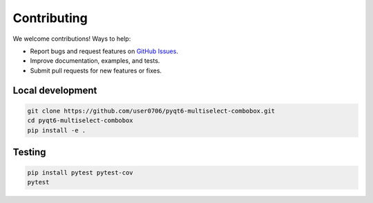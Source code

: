 Contributing
============

We welcome contributions! Ways to help:

- Report bugs and request features on `GitHub Issues <https://github.com/user0706/pyqt6-multiselect-combobox/issues>`_.
- Improve documentation, examples, and tests.
- Submit pull requests for new features or fixes.

Local development
-----------------
.. code-block:: bash

   git clone https://github.com/user0706/pyqt6-multiselect-combobox.git
   cd pyqt6-multiselect-combobox
   pip install -e .

Testing
-------
.. code-block:: bash

   pip install pytest pytest-cov
   pytest
